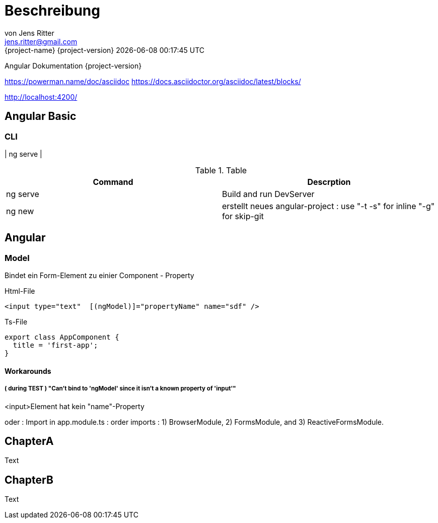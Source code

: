 = Beschreibung
von Jens Ritter <jens.ritter@gmail.com>
{project-name} {project-version} {docdatetime}
:iconfont-remote!:
:xrefstyle: short // Wie sollen verweise  angezeigt werden ?

Angular Dokumentation {project-version}

https://powerman.name/doc/asciidoc
https://docs.asciidoctor.org/asciidoc/latest/blocks/

http://localhost:4200/

== Angular Basic

=== CLI

| ng serve |

.Table
|===
|Command|Descrption

|ng serve | Build and run DevServer
|ng new | erstellt neues angular-project : use "-t -s" for inline "-g" for skip-git

|===

== Angular

=== Model

Bindet ein Form-Element zu einier Component - Property

.Html-File
[source,angular2html]
<input type="text"  [(ngModel)]="propertyName" name="sdf" />

.Ts-File
[source,typescript]
export class AppComponent {
  title = 'first-app';
}

==== Workarounds

===== ( during TEST ) "Can't bind to 'ngModel' since it isn't a known property of 'input'"

<input>Element hat kein "name"-Property

oder :
Import in app.module.ts : order imports : 1) BrowserModule, 2) FormsModule, and 3) ReactiveFormsModule.

== ChapterA

Text

== ChapterB

Text
//
//= RestDocs
//
//include::{restdocs}/restdocs-test/curl-request.adoc[]
//include::{restdocs}/restdocs-test/request-fields.adoc[]
//
//include::{restdocs}/restdocs-test/response-body.adoc[]
//include::{restdocs}/restdocs-test/response-fields.adoc[]
//
//---
//
//
//= AsciDoc-Hilfe
//
//== Format
//
//== Lists
//.PanelHeader
//- list
//welcome
//- list2
//- list3
//
//== Images
//
//image::anfragen-1.jpg[Beschreibung]
//
//.ImageBeschreibung
//[#img]
//image::anfragen-1.jpg[Beschreibung2]
//
//[NOTE]
//Damit das gut geht, sollte das Asciidoc-Plugin mit einem pfad für die Bilder konfiguriert werden.
//[source, xml]
//<configuration>
//    <imagesDir>./</imagesDir>
//</configuration>
//
//
//
//=== Quellcode
//[source]
//undefied
//
//[source, java]
//void main(String[] args) {
//    System.out("");
//}
//
//
//== Tables
//
//
//.Table
//|===
//|Name|Vorname
//|Jens|Ritter
//|Jörg|Ritter
//|Edit|Ritter
//|===
//
//
//=== RestDocs
//
